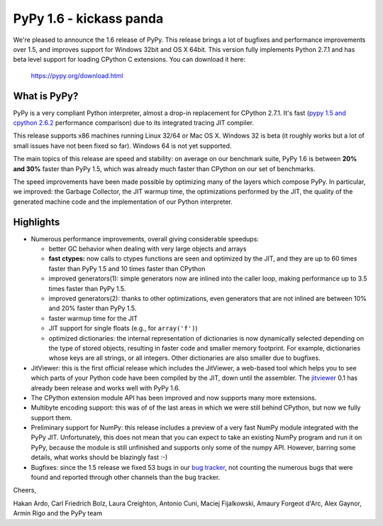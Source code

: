 ========================
PyPy 1.6 - kickass panda
========================

We're pleased to announce the 1.6 release of PyPy. This release brings a lot
of bugfixes and performance improvements over 1.5, and improves support for
Windows 32bit and OS X 64bit. This version fully implements Python 2.7.1 and
has beta level support for loading CPython C extensions.  You can download it
here:

    https://pypy.org/download.html

What is PyPy?
=============

PyPy is a very compliant Python interpreter, almost a drop-in replacement for
CPython 2.7.1. It's fast (`pypy 1.5 and cpython 2.6.2`_ performance comparison)
due to its integrated tracing JIT compiler.

This release supports x86 machines running Linux 32/64 or Mac OS X.  Windows 32
is beta (it roughly works but a lot of small issues have not been fixed so
far).  Windows 64 is not yet supported.

The main topics of this release are speed and stability: on average on
our benchmark suite, PyPy 1.6 is between **20% and 30%** faster than PyPy 1.5,
which was already much faster than CPython on our set of benchmarks.

The speed improvements have been made possible by optimizing many of the
layers which compose PyPy.  In particular, we improved: the Garbage Collector,
the JIT warmup time, the optimizations performed by the JIT, the quality of
the generated machine code and the implementation of our Python interpreter.

.. _`pypy 1.5 and cpython 2.6.2`: https://speed.pypy.org


Highlights
==========

* Numerous performance improvements, overall giving considerable speedups:

  - better GC behavior when dealing with very large objects and arrays

  - **fast ctypes:** now calls to ctypes functions are seen and optimized
    by the JIT, and they are up to 60 times faster than PyPy 1.5 and 10 times
    faster than CPython

  - improved generators(1): simple generators now are inlined into the caller
    loop, making performance up to 3.5 times faster than PyPy 1.5.

  - improved generators(2): thanks to other optimizations, even generators
    that are not inlined are between 10% and 20% faster than PyPy 1.5.

  - faster warmup time for the JIT

  - JIT support for single floats (e.g., for ``array('f')``)

  - optimized dictionaries: the internal representation of dictionaries is now
    dynamically selected depending on the type of stored objects, resulting in
    faster code and smaller memory footprint.  For example, dictionaries whose
    keys are all strings, or all integers. Other dictionaries are also smaller
    due to bugfixes.

* JitViewer: this is the first official release which includes the JitViewer,
  a web-based tool which helps you to see which parts of your Python code have
  been compiled by the JIT, down until the assembler. The `jitviewer`_ 0.1 has
  already been release and works well with PyPy 1.6.

* The CPython extension module API has been improved and now supports many
  more extensions.

* Multibyte encoding support: this was of of the last areas in which we were
  still behind CPython, but now we fully support them.

* Preliminary support for NumPy: this release includes a preview of a very
  fast NumPy module integrated with the PyPy JIT.  Unfortunately, this does
  not mean that you can expect to take an existing NumPy program and run it on
  PyPy, because the module is still unfinished and supports only some of the
  numpy API. However, barring some details, what works should be
  blazingly fast :-)

* Bugfixes: since the 1.5 release we fixed 53 bugs in our `bug tracker`_, not
  counting the numerous bugs that were found and reported through other
  channels than the bug tracker.

Cheers,

Hakan Ardo, Carl Friedrich Bolz, Laura Creighton, Antonio Cuni,
Maciej Fijalkowski, Amaury Forgeot d'Arc, Alex Gaynor,
Armin Rigo and the PyPy team

.. _`jitviewer`: https://morepypy.blogspot.com/2011/08/visualization-of-jitted-code.html
.. _`bug tracker`: https://bugs.pypy.org

